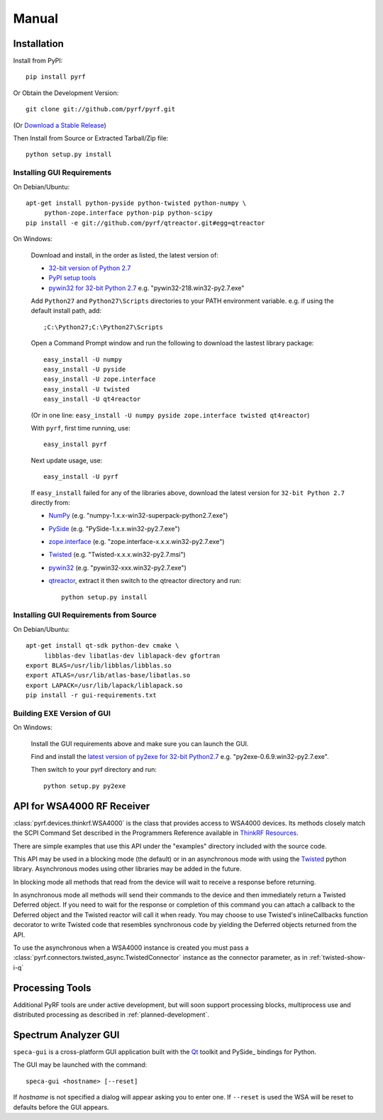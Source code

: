Manual
======

.. image:: pyrf_logo.png
   :alt: PyRF logo

Installation
------------


Install from PyPI::

   pip install pyrf

Or Obtain the Development Version::

   git clone git://github.com/pyrf/pyrf.git

(Or `Download a Stable Release <https://github.com/pyrf/pyrf/tags>`_)

Then Install from Source or Extracted Tarball/Zip file::

   python setup.py install


Installing GUI Requirements
~~~~~~~~~~~~~~~~~~~~~~~~~~~

On Debian/Ubuntu::

   apt-get install python-pyside python-twisted python-numpy \
   	python-zope.interface python-pip python-scipy
   pip install -e git://github.com/pyrf/qtreactor.git#egg=qtreactor


On Windows:

   Download and install, in the order as listed, the latest version of:

   * `32-bit version of Python 2.7 <http://www.python.org/ftp/python/2.7/python-2.7.msi>`_
   * `PyPI setup tools <https://pypi.python.org/pypi/setuptools>`_
   * `pywin32 for 32-bit Python 2.7 <http://sourceforge.net/projects/pywin32/files/pywin32/>`_
     e.g. "pywin32-218.win32-py2.7.exe"

   Add ``Python27`` and ``Python27\Scripts`` directories to your PATH environment
   variable.  e.g. if using the default install path, add::

      ;C:\Python27;C:\Python27\Scripts

   Open a Command Prompt window and run the following to download the lastest
   library package::
   
      easy_install -U numpy
      easy_install -U pyside
      easy_install -U zope.interface
      easy_install -U twisted
      easy_install -U qt4reactor
      
   (Or in one line: ``easy_install -U numpy pyside zope.interface twisted qt4reactor``)
   
   With ``pyrf``, first time running, use::
   
      easy_install pyrf 
   
   Next update usage, use::

      easy_install -U pyrf
   
   If ``easy_install`` failed for any of the libraries above, download the latest
   version for ``32-bit Python 2.7`` directly from:
   
   * `NumPy <http://sourceforge.net/projects/numpy/files/NumPy/>`_
     (e.g. "numpy-1.x.x-win32-superpack-python2.7.exe")
   * `PySide <http://qt-project.org/wiki/PySide_Binaries_Windows>`_
     (e.g. "PySide-1.x.x.win32-py2.7.exe")
   * `zope.interface <http://pypi.python.org/pypi/zope.interface#download>`_
     (e.g. "zope.interface-x.x.x.win32-py2.7.exe")
   * `Twisted <http://twistedmatrix.com/trac/>`_
     (e.g. "Twisted-x.x.x.win32-py2.7.msi")
   * `pywin32 <http://sourceforge.net/projects/pywin32/files/pywin32/>`_
     (e.g. "pywin32-xxx.win32-py2.7.exe")
   * `qtreactor <https://github.com/pyrf/qtreactor/tags>`_,
     extract it then switch to the qtreactor directory and run::

      python setup.py install


Installing GUI Requirements from Source
~~~~~~~~~~~~~~~~~~~~~~~~~~~~~~~~~~~~~~~

On Debian/Ubuntu::

   apt-get install qt-sdk python-dev cmake \
	libblas-dev libatlas-dev liblapack-dev gfortran
   export BLAS=/usr/lib/libblas/libblas.so
   export ATLAS=/usr/lib/atlas-base/libatlas.so
   export LAPACK=/usr/lib/lapack/liblapack.so
   pip install -r gui-requirements.txt


Building EXE Version of GUI
~~~~~~~~~~~~~~~~~~~~~~~~~~~

On Windows:

   Install the GUI requirements above and make sure you can launch the GUI.

   Find and install the
   `latest version of py2exe for 32-bit Python2.7 <http://sourceforge.net/projects/py2exe/files/py2exe/>`_
   e.g. "py2exe-0.6.9.win32-py2.7.exe".

   Then switch to your pyrf directory and run::

      python setup.py py2exe

API for WSA4000 RF Receiver
---------------------------

:class:`pyrf.devices.thinkrf.WSA4000` is the class that provides access
to WSA4000 devices.
Its methods closely match the SCPI Command Set described in the
Programmers Reference available in
`ThinkRF Resources <http://www.thinkrf.com/resources>`_.

There are simple examples that use this API under the "examples" directory
included with the source code.

This API may be used in a blocking mode (the default) or in an asynchronous
mode with using the `Twisted <http://twistedmatrix.com/>`_ python library.
Asynchronous modes using other libraries may be added in the future.

In blocking mode all methods that read from the device will wait
to receive a response before returning.

In asynchronous mode all methods will send their commands to the device and
then immediately return a Twisted Deferred object.  If you need to wait for
the response or completion of this command you can attach a callback to the
Deferred object and the Twisted reactor will call it when ready.  You may
choose to use Twisted's inlineCallbacks function decorator to write Twisted
code that resembles synchronous code by yielding the Deferred objects
returned from the API.

To use the asynchronous when a WSA4000 instance is created
you must pass a :class:`pyrf.connectors.twisted_async.TwistedConnector`
instance as the connector parameter, as in :ref:`twisted-show-i-q`


Processing Tools
----------------

Additional PyRF tools are under active development, but will soon support
processing blocks, multiprocess use and distributed processing as
described in :ref:`planned-development`.


.. _demo-gui:

Spectrum Analyzer GUI
---------------------

.. image:: speca-gui.png
   :alt: speca-gui screen shot

``speca-gui`` is a cross-platform GUI application built with the
Qt_ toolkit and PySide_ bindings for Python.

.. _Qt: http://qt.digia.com/
.. _PySide: http://qt-project.org/wiki/PySide

The GUI may be launched with the command::

  speca-gui <hostname> [--reset]

If *hostname* is not specified a dialog will appear asking you to enter one.
If ``--reset`` is used the WSA will be reset to defaults before the GUI
appears.

